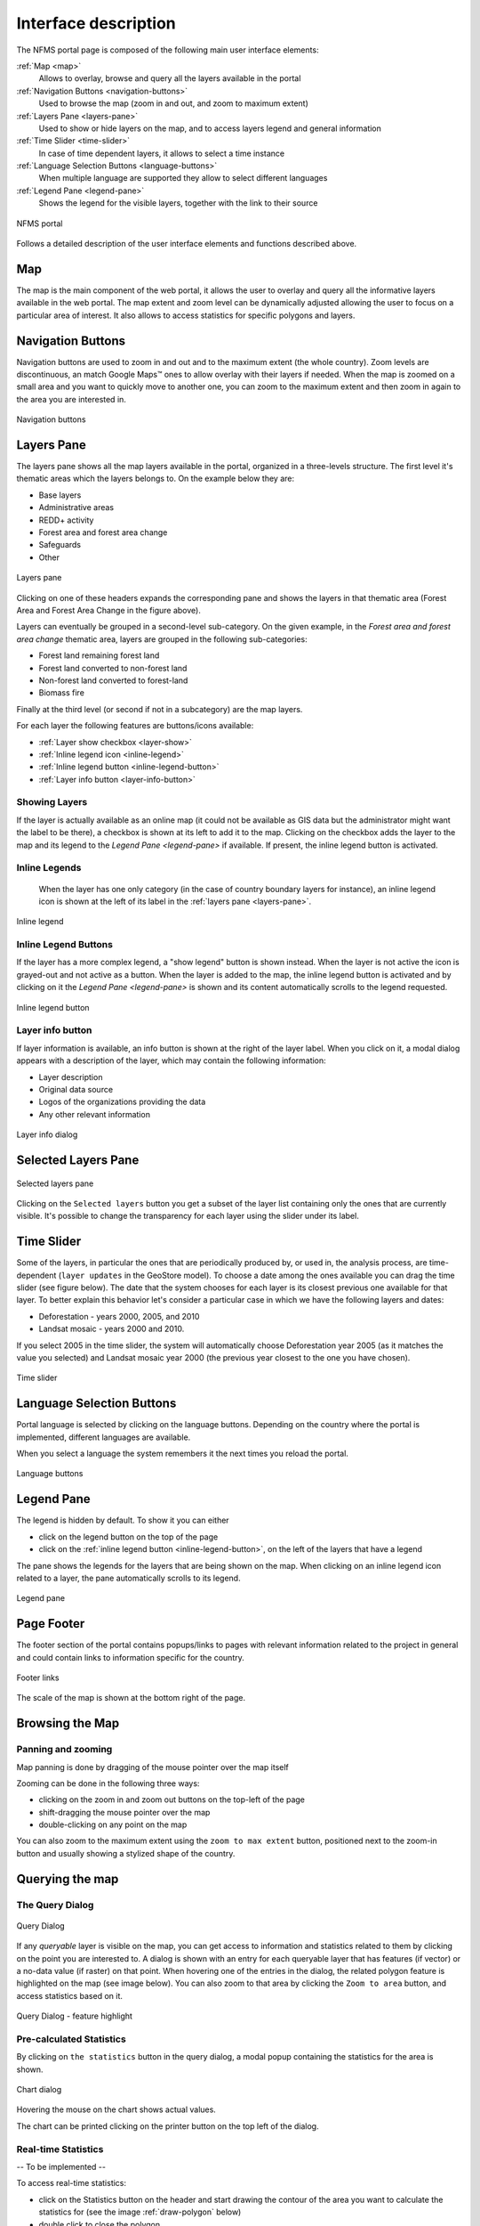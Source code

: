 =====================
Interface description
=====================

The NFMS portal page is composed of the following main user interface elements:

:ref:`Map <map>`
   Allows to overlay, browse and query all the layers available in the portal
:ref:`Navigation Buttons <navigation-buttons>`
   Used to browse the map (zoom in and out, and zoom to maximum extent)
:ref:`Layers Pane <layers-pane>`
   Used to show or hide layers on the map, and to access layers legend and general information
:ref:`Time Slider <time-slider>`
   In case of time dependent layers, it allows to select a time instance
:ref:`Language Selection Buttons <language-buttons>`
   When multiple language are supported they allow to select different languages
:ref:`Legend Pane <legend-pane>`
   Shows the legend for the visible layers, together with the link to their source

.. figure:: img/whole_page.png
   :align: center
   :scale: 75 %

   NFMS portal

Follows a detailed description of the user interface elements and functions described above.

.. _map:

Map
===

The map is the main component of the web portal, it allows the user to overlay and query all the informative layers available in the web portal. The map extent and zoom level can be dynamically adjusted allowing the user to focus on a particular area of interest. It also allows to access statistics for specific polygons and layers.


.. _navigation-buttons:

Navigation Buttons
==================

Navigation buttons are used to zoom in and out and to the maximum extent (the whole country). Zoom levels are discontinuous, an match Google Maps™ ones to allow overlay with their layers if needed. When the map is zoomed on a small area and you want to quickly move to another one, you can zoom to the maximum extent and then zoom in again to the area you are interested in.

.. figure:: img/nav_buttons.png
   :align: center
   :scale: 75 %

   Navigation buttons


.. _layers-pane:

Layers Pane
===========

The layers pane shows all the map layers available in the portal, organized in a three-levels structure. The first level it's thematic areas which the layers belongs to. On the example below they are:

* Base layers
* Administrative areas
* REDD+ activity
* Forest area and forest area change
* Safeguards
* Other


.. figure:: img/layers_pane.png
   :align: center
   :scale: 75 %

   Layers pane


Clicking on one of these headers expands the corresponding pane and shows the layers in that thematic area (Forest Area and Forest Area Change in the figure above).

Layers can eventually be grouped in a second-level sub-category. On the given example, in the `Forest area and forest area change` thematic area, layers are grouped in the following sub-categories:

* Forest land remaining forest land
* Forest land converted to non-forest land
* Non-forest land converted to forest-land
* Biomass fire

Finally at the third level (or second if not in a subcategory) are the map layers.


For each layer the following features are buttons/icons available:

* :ref:`Layer show checkbox <layer-show>` 
* :ref:`Inline legend icon <inline-legend>`
* :ref:`Inline legend button <inline-legend-button>`
* :ref:`Layer info button <layer-info-button>`


.. _layer-show:

Showing Layers
--------------

If the layer is actually available as an online map (it could not be available as GIS data but the administrator might want the label to be there), a checkbox is shown at its left to add it to the map. Clicking on the checkbox adds the layer to the map and its legend to the `Legend Pane <legend-pane>` if available. If present, the inline legend button is activated.


.. _inline-legend:

Inline Legends
--------------

 When the layer has one only category (in the case of country boundary layers for instance), an inline legend icon is shown at the left of its label in the :ref:`layers pane <layers-pane>`.

.. figure:: img/layer_inline_legend.png
   :align: center
   :scale: 75 %

   Inline legend


.. _inline-legend-button:

Inline Legend Buttons
---------------------

If the layer has a more complex legend, a "show legend" button is shown instead. When the layer is not active the icon is grayed-out and not active as a button. When the layer is added to the map, the inline legend button is activated and by clicking on it the `Legend Pane <legend-pane>` is shown and its content automatically scrolls to the legend requested.

.. figure:: img/inline_legend_button.png
   :align: center
   :scale: 75 %

   Inline legend button


.. _layer-info-button:

Layer info button
-----------------

If layer information is available, an info button is shown at the right of the layer label. When you click on it, a modal dialog appears with a description of the layer, which may contain the following information:

* Layer description
* Original data source
* Logos of the organizations providing the data
* Any other relevant information

.. figure:: img/layer_info.png
   :align: center
   :scale: 75 %

   Layer info dialog


.. _time-slider:

Selected Layers Pane
====================

.. figure:: img/selected_layers.png
   :align: center
   :scale: 75 %

   Selected layers pane

Clicking on the ``Selected layers`` button you get a subset of the layer list containing only the ones that are currently visible. It's possible to change the transparency for each layer using the slider under its label.


Time Slider
===========

Some of the layers, in particular the ones that are periodically produced by, or used in, the analysis process, are time-dependent (``layer updates`` in the GeoStore model). To choose a date among the ones available you can drag the time slider (see figure below). The date that the system chooses for each layer is its closest previous one available for that layer. To better explain this behavior let's consider a particular case in which we have the following layers and dates:

* Deforestation - years 2000, 2005, and 2010
* Landsat mosaic - years 2000 and 2010.

If you select 2005 in the time slider,  the system will automatically choose Deforestation year 2005 (as it matches the value you selected) and Landsat mosaic year 2000 (the previous year closest to the one you have chosen).

.. figure:: img/time_slider.png
   :align: center
   :scale: 75 %

   Time slider



.. _language-buttons:

Language Selection Buttons
==========================

Portal language is selected by clicking on the language buttons. Depending on the country where the portal is implemented, different languages are available. 

When you select a language the system remembers it the next times you reload the portal.

.. figure:: img/language_buttons.png
   :align: center
   :scale: 75 %

   Language buttons


.. _legend-pane:

Legend Pane
===========

The legend is hidden by default. To show it you can either

* click on the legend button on the top of the page
* click on the :ref:`inline legend button <inline-legend-button>`, on the left of the layers that have a legend

The pane  shows the legends for the layers that are being shown on the map. When clicking on an inline legend icon related to a layer, the pane automatically scrolls to its legend.

.. figure:: img/legend_pane.png
   :align: center
   :scale: 75 %

   Legend pane


Page Footer
===========

The footer section of the portal contains popups/links to pages with relevant information related to the project in general and could contain links to information specific for the country.

.. figure:: img/footer_links.png
   :align: center
   :scale: 75 %

   Footer links

The scale of the map is shown at the bottom right of the page.

Browsing the Map
================


Panning and zooming
-------------------

Map panning is done by dragging of the mouse pointer over the map itself

Zooming can be done in the following three ways:

* clicking on the zoom in and zoom out buttons on the top-left of the page
* shift-dragging the mouse pointer over the map
* double-clicking on any point on the map

You can also zoom to the maximum extent using the ``zoom to max extent`` button, positioned next to the zoom-in button and usually showing a stylized shape of the country.



Querying the map
================

The Query Dialog
----------------

.. figure:: img/query_dialog.png
   :align: center
   :scale: 75 %

   Query Dialog

If any `queryable` layer is visible on the map, you can get access to information and statistics related to them by clicking on the point you are interested to. A dialog is shown with an entry for each queryable layer that has features (if vector) or a no-data value (if raster) on that point. When hovering one of the entries in the dialog, the related polygon feature is highlighted on the map (see image below). You can also zoom to that area by clicking the ``Zoom to area`` button, and access statistics based on it.

.. figure:: img/query_dialog_2.png
   :align: center
   :scale: 75 %

   Query Dialog - feature highlight



Pre-calculated Statistics
-------------------------

By clicking on ``the statistics`` button in the query dialog, a modal popup containing the statistics for the area is shown.

.. figure:: img/chart.png
   :align: center
   :scale: 75 %

   Chart dialog

Hovering the mouse on the chart shows actual values.

The chart can be printed clicking on the printer button on the top left of the dialog.


Real-time Statistics
--------------------

-- To be implemented --

To access real-time statistics:

* click on the Statistics button on the header and start drawing the contour of the area you want to calculate the statistics for (see the image :ref:`draw-polygon` below)
* double click to close the polygon
* a dialog will show you the list of the available statistics
* after you chose the statistic and click on the ``Calculate`` button, you'll have to enter your email and the captcha text and click ``Ok``

.. _draw-polygon:

.. figure:: img/draw_polygon.png
   :align: center
   :scale: 75 %

   Draw polygon


When the calculation is complete, you will receive by email the URL with the link to the statistics you requested


Feedback
========

-- To be implemented --

To send feedback about an area:

* click on the Feedback button on the header and start drawing the contour of the area you want give feedback to
* double click to close the polygon
* a dialog will show you the list of the available layers for which feedback is enabled
* after you choose the layer and click on the ``Calculate`` button, enter the feedback and the captcha text and click ``Ok``.

